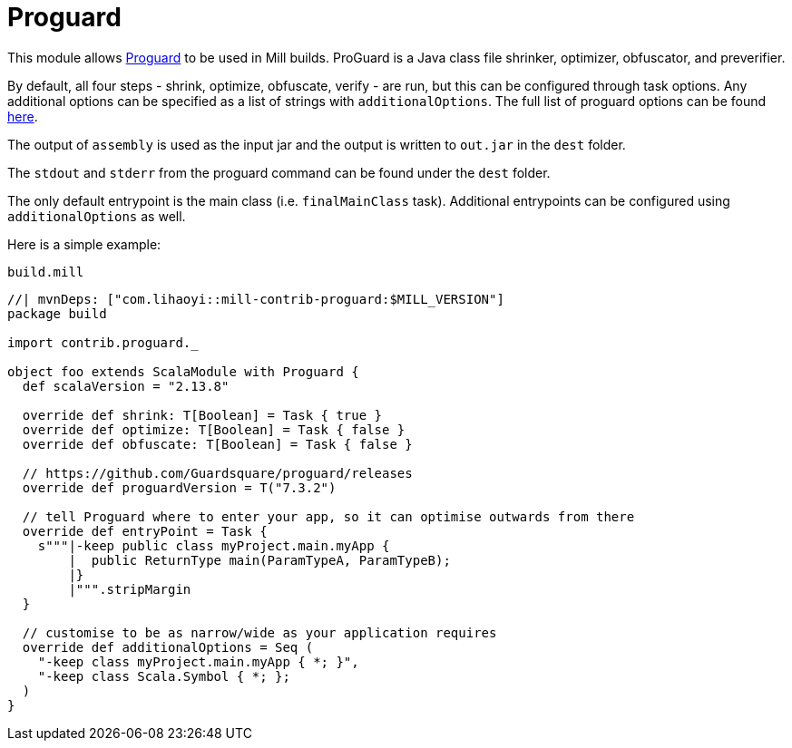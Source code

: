 = Proguard
:page-aliases: Plugin_Proguard.adoc

This module allows https://www.guardsquare.com/en/products/proguard/manual/introduction[Proguard] to be used in Mill builds.
ProGuard is a Java class file shrinker, optimizer, obfuscator, and preverifier.

By default, all four steps - shrink, optimize, obfuscate, verify - are run, but this can be configured through task options.
Any additional options can be specified as a list of strings with `additionalOptions`. The full list of proguard options
can be found https://www.guardsquare.com/en/products/proguard/manual/usage[here].

The output of `assembly` is used as the input jar and the output is written to `out.jar` in the `dest` folder.

The `stdout` and `stderr` from the proguard command can be found under the `dest` folder.

The only default entrypoint is the main class (i.e. `finalMainClass` task). Additional entrypoints can be configured using `additionalOptions` as well.

Here is a simple example:

.`build.mill`
[source,scala]
----
//| mvnDeps: ["com.lihaoyi::mill-contrib-proguard:$MILL_VERSION"]
package build

import contrib.proguard._

object foo extends ScalaModule with Proguard {
  def scalaVersion = "2.13.8"

  override def shrink: T[Boolean] = Task { true }
  override def optimize: T[Boolean] = Task { false }
  override def obfuscate: T[Boolean] = Task { false }

  // https://github.com/Guardsquare/proguard/releases
  override def proguardVersion = T("7.3.2")

  // tell Proguard where to enter your app, so it can optimise outwards from there
  override def entryPoint = Task {
    s"""|-keep public class myProject.main.myApp {
        |  public ReturnType main(ParamTypeA, ParamTypeB);
        |}
        |""".stripMargin
  }

  // customise to be as narrow/wide as your application requires
  override def additionalOptions = Seq (
    "-keep class myProject.main.myApp { *; }",
    "-keep class Scala.Symbol { *; };
  )
}
----
